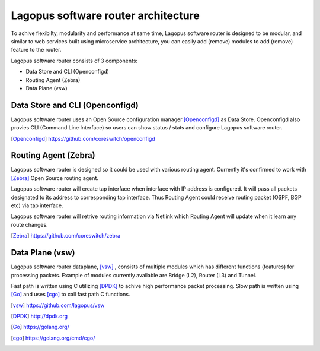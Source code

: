 .. _ref_architecture:

Lagopus software router architecture
====================================

To achive flexibilty, modularity and performance at same time, Lagopus software router is designed to be modular, and similar to web services built using microservice architecture, you can easily add (remove) modules to add (remove) feature to the router.

Lagopus software router consists of 3 components:

* Data Store and CLI (Openconfigd)
* Routing Agent (Zebra)
* Data Plane (vsw)

.. image:: images/lagopus-architecture.png

Data Store and CLI (Openconfigd)
--------------------------------

Lagopus software router uses an Open Source configuration manager [Openconfigd]_ as Data Store.
Openconfigd also provies CLI (Command Line Interface) so users can show status / stats and configure Lagopus software router.

.. [Openconfigd] https://github.com/coreswitch/openconfigd

 
Routing Agent (Zebra)
---------------------

Lagopus software router is designed so it could be used with various routing agent.
Currently it's confirmed to work with [Zebra]_ Open Source routing agent.

Lagopus software router will create tap interface when interface with IP address is configured. It will pass all packets designated to its address to corresponding tap interface. Thus Routing Agent could receive routing packet (OSPF, BGP etc) via tap interface.

Lagopus software router will retrive routing information via Netlink which Routing Agent will update when it learn any route changes.

.. [Zebra] https://github.com/coreswitch/zebra


Data Plane (vsw)
----------------

Lagopus software router dataplane, [vsw]_ , consists of multiple modules which has different functions (features) for processing packets. Example of modules currently available are Bridge (L2), Router (L3) and Tunnel.

Fast path is written using C utilizing [DPDK]_ to achive high performance packet processing.
Slow path is written using [Go]_ and uses [cgo]_ to call fast path C functions.

.. [vsw] https://github.com/lagopus/vsw
.. [DPDK] http://dpdk.org
.. [Go] https://golang.org/
.. [cgo] https://golang.org/cmd/cgo/

